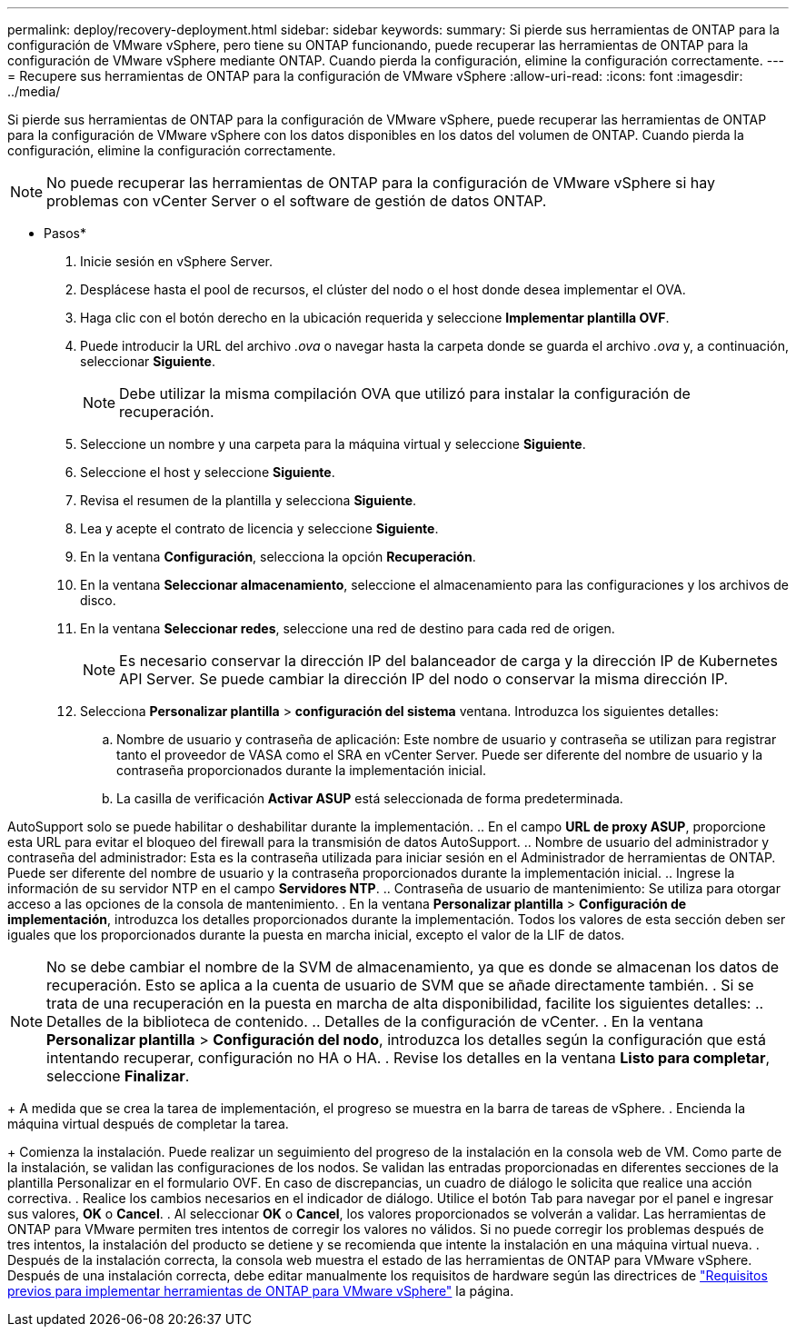 ---
permalink: deploy/recovery-deployment.html 
sidebar: sidebar 
keywords:  
summary: Si pierde sus herramientas de ONTAP para la configuración de VMware vSphere, pero tiene su ONTAP funcionando, puede recuperar las herramientas de ONTAP para la configuración de VMware vSphere mediante ONTAP. Cuando pierda la configuración, elimine la configuración correctamente. 
---
= Recupere sus herramientas de ONTAP para la configuración de VMware vSphere
:allow-uri-read: 
:icons: font
:imagesdir: ../media/


[role="lead"]
Si pierde sus herramientas de ONTAP para la configuración de VMware vSphere, puede recuperar las herramientas de ONTAP para la configuración de VMware vSphere con los datos disponibles en los datos del volumen de ONTAP. Cuando pierda la configuración, elimine la configuración correctamente.


NOTE: No puede recuperar las herramientas de ONTAP para la configuración de VMware vSphere si hay problemas con vCenter Server o el software de gestión de datos ONTAP.

* Pasos*

. Inicie sesión en vSphere Server.
. Desplácese hasta el pool de recursos, el clúster del nodo o el host donde desea implementar el OVA.
. Haga clic con el botón derecho en la ubicación requerida y seleccione *Implementar plantilla OVF*.
. Puede introducir la URL del archivo _.ova_ o navegar hasta la carpeta donde se guarda el archivo _.ova_ y, a continuación, seleccionar *Siguiente*.
+

NOTE: Debe utilizar la misma compilación OVA que utilizó para instalar la configuración de recuperación.

. Seleccione un nombre y una carpeta para la máquina virtual y seleccione *Siguiente*.
. Seleccione el host y seleccione *Siguiente*.
. Revisa el resumen de la plantilla y selecciona *Siguiente*.
. Lea y acepte el contrato de licencia y seleccione *Siguiente*.
. En la ventana *Configuración*, selecciona la opción *Recuperación*.
. En la ventana *Seleccionar almacenamiento*, seleccione el almacenamiento para las configuraciones y los archivos de disco.
. En la ventana *Seleccionar redes*, seleccione una red de destino para cada red de origen.
+

NOTE: Es necesario conservar la dirección IP del balanceador de carga y la dirección IP de Kubernetes API Server. Se puede cambiar la dirección IP del nodo o conservar la misma dirección IP.

. Selecciona *Personalizar plantilla* > *configuración del sistema* ventana. Introduzca los siguientes detalles:
+
.. Nombre de usuario y contraseña de aplicación: Este nombre de usuario y contraseña se utilizan para registrar tanto el proveedor de VASA como el SRA en vCenter Server. Puede ser diferente del nombre de usuario y la contraseña proporcionados durante la implementación inicial.
.. La casilla de verificación *Activar ASUP* está seleccionada de forma predeterminada.




AutoSupport solo se puede habilitar o deshabilitar durante la implementación. .. En el campo *URL de proxy ASUP*, proporcione esta URL para evitar el bloqueo del firewall para la transmisión de datos AutoSupport. .. Nombre de usuario del administrador y contraseña del administrador: Esta es la contraseña utilizada para iniciar sesión en el Administrador de herramientas de ONTAP. Puede ser diferente del nombre de usuario y la contraseña proporcionados durante la implementación inicial. .. Ingrese la información de su servidor NTP en el campo *Servidores NTP*. .. Contraseña de usuario de mantenimiento: Se utiliza para otorgar acceso a las opciones de la consola de mantenimiento. . En la ventana *Personalizar plantilla* > *Configuración de implementación*, introduzca los detalles proporcionados durante la implementación. Todos los valores de esta sección deben ser iguales que los proporcionados durante la puesta en marcha inicial, excepto el valor de la LIF de datos.


NOTE: No se debe cambiar el nombre de la SVM de almacenamiento, ya que es donde se almacenan los datos de recuperación. Esto se aplica a la cuenta de usuario de SVM que se añade directamente también.
. Si se trata de una recuperación en la puesta en marcha de alta disponibilidad, facilite los siguientes detalles:
.. Detalles de la biblioteca de contenido.
.. Detalles de la configuración de vCenter.
. En la ventana *Personalizar plantilla* > *Configuración del nodo*, introduzca los detalles según la configuración que está intentando recuperar, configuración no HA o HA.
. Revise los detalles en la ventana *Listo para completar*, seleccione *Finalizar*.

+
A medida que se crea la tarea de implementación, el progreso se muestra en la barra de tareas de vSphere.
. Encienda la máquina virtual después de completar la tarea.

+ Comienza la instalación. Puede realizar un seguimiento del progreso de la instalación en la consola web de VM. Como parte de la instalación, se validan las configuraciones de los nodos. Se validan las entradas proporcionadas en diferentes secciones de la plantilla Personalizar en el formulario OVF. En caso de discrepancias, un cuadro de diálogo le solicita que realice una acción correctiva. . Realice los cambios necesarios en el indicador de diálogo. Utilice el botón Tab para navegar por el panel e ingresar sus valores, *OK* o *Cancel*. . Al seleccionar *OK* o *Cancel*, los valores proporcionados se volverán a validar. Las herramientas de ONTAP para VMware permiten tres intentos de corregir los valores no válidos. Si no puede corregir los problemas después de tres intentos, la instalación del producto se detiene y se recomienda que intente la instalación en una máquina virtual nueva. . Después de la instalación correcta, la consola web muestra el estado de las herramientas de ONTAP para VMware vSphere. Después de una instalación correcta, debe editar manualmente los requisitos de hardware según las directrices de link:../deploy/sizing-requirements.html["Requisitos previos para implementar herramientas de ONTAP para VMware vSphere"] la página.
